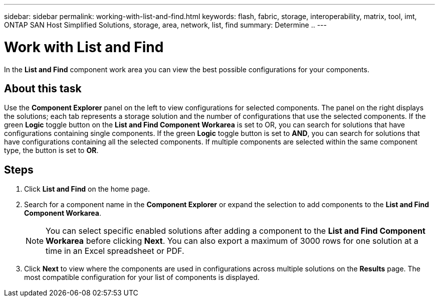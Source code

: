 ---
sidebar: sidebar
permalink: working-with-list-and-find.html
keywords: flash, fabric, storage, interoperability, matrix, tool, imt, ONTAP SAN Host Simplified Solutions, storage, area, network, list, find
summary:  Determine ..
---

= Work with List and Find
:icons: font
:imagesdir: ./media/

[.lead]
In the *List and Find* component work area you can view the best possible configurations for your components.

== About this task
Use the *Component Explorer* panel on the left to view configurations for selected components. The panel on the right displays the solutions; each tab represents a storage solution and the number of configurations that use the selected components. If the green *Logic* toggle button on the *List and Find Component Workarea* is set to OR, you can search for solutions that have configurations containing single components. If the green *Logic* toggle button is set to *AND*, you can search for solutions that have configurations containing all the selected components. If multiple components are selected within the same component type, the button is set to *OR*.

== Steps

. Click *List and Find* on the home page.
. Search for a component name in the *Component Explorer* or expand the selection to add components to the *List and Find Component Workarea*.
+

NOTE: You can select specific enabled solutions after adding a component to the *List and Find Component Workarea* before clicking *Next*. You can also export a maximum of 3000 rows for one solution at a time in an Excel spreadsheet or PDF.

+

. Click *Next* to view where the components are used in configurations across multiple solutions on the *Results* page.
The most compatible configuration for your list of components is displayed.
